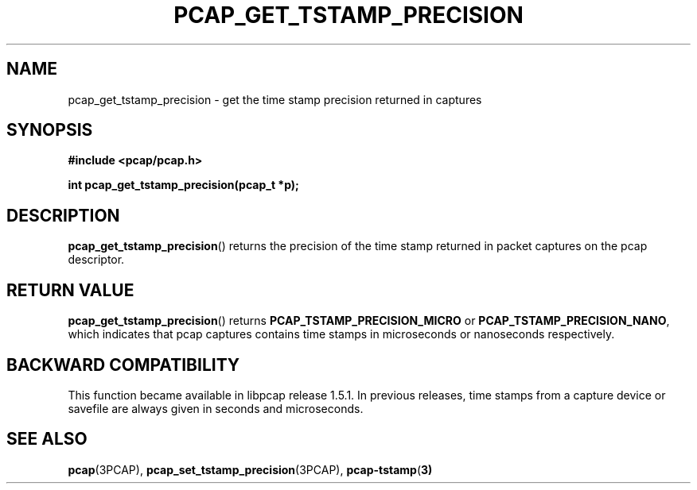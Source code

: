 .\"Copyright (c) 2013, Michal Sekletar
.\"All rights reserved.
.\"
.\"Redistribution and use in source and binary forms, with or without
.\"modification, are permitted provided that the following conditions
.\"are met:
.\"
.\"  1. Redistributions of source code must retain the above copyright
.\"     notice, this list of conditions and the following disclaimer.
.\"  2. Redistributions in binary form must reproduce the above copyright
.\"     notice, this list of conditions and the following disclaimer in
.\"     the documentation and/or other materials provided with the
.\"     distribution.
.\"  3. The names of the authors may not be used to endorse or promote
.\"     products derived from this software without specific prior
.\"     written permission.
.\"
.\"THIS SOFTWARE IS PROVIDED ``AS IS'' AND WITHOUT ANY EXPRESS OR
.\"IMPLIED WARRANTIES, INCLUDING, WITHOUT LIMITATION, THE IMPLIED
.\"WARRANTIES OF MERCHANTABILITY AND FITNESS FOR A PARTICULAR PURPOSE.

.TH PCAP_GET_TSTAMP_PRECISION 3PCAP "23 August 2018"
.SH NAME
pcap_get_tstamp_precision \- get the time stamp precision returned in
captures
.SH SYNOPSIS
.nf
.ft B
#include <pcap/pcap.h>
.ft
.LP
.ft B
int pcap_get_tstamp_precision(pcap_t *p);
.ft
.fi
.SH DESCRIPTION
.BR pcap_get_tstamp_precision ()
returns the precision of the time stamp returned in packet captures on the pcap
descriptor.
.SH RETURN VALUE
.BR pcap_get_tstamp_precision ()
returns
.B PCAP_TSTAMP_PRECISION_MICRO
or
.BR PCAP_TSTAMP_PRECISION_NANO ,
which indicates
that pcap captures contains time stamps in microseconds or nanoseconds
respectively.
.SH BACKWARD COMPATIBILITY
This function became available in libpcap release 1.5.1.  In previous
releases, time stamps from a capture device or savefile are always given
in seconds and microseconds.
.SH SEE ALSO
.BR pcap (3PCAP),
.BR pcap_set_tstamp_precision (3PCAP),
.BR pcap-tstamp ( 3)

